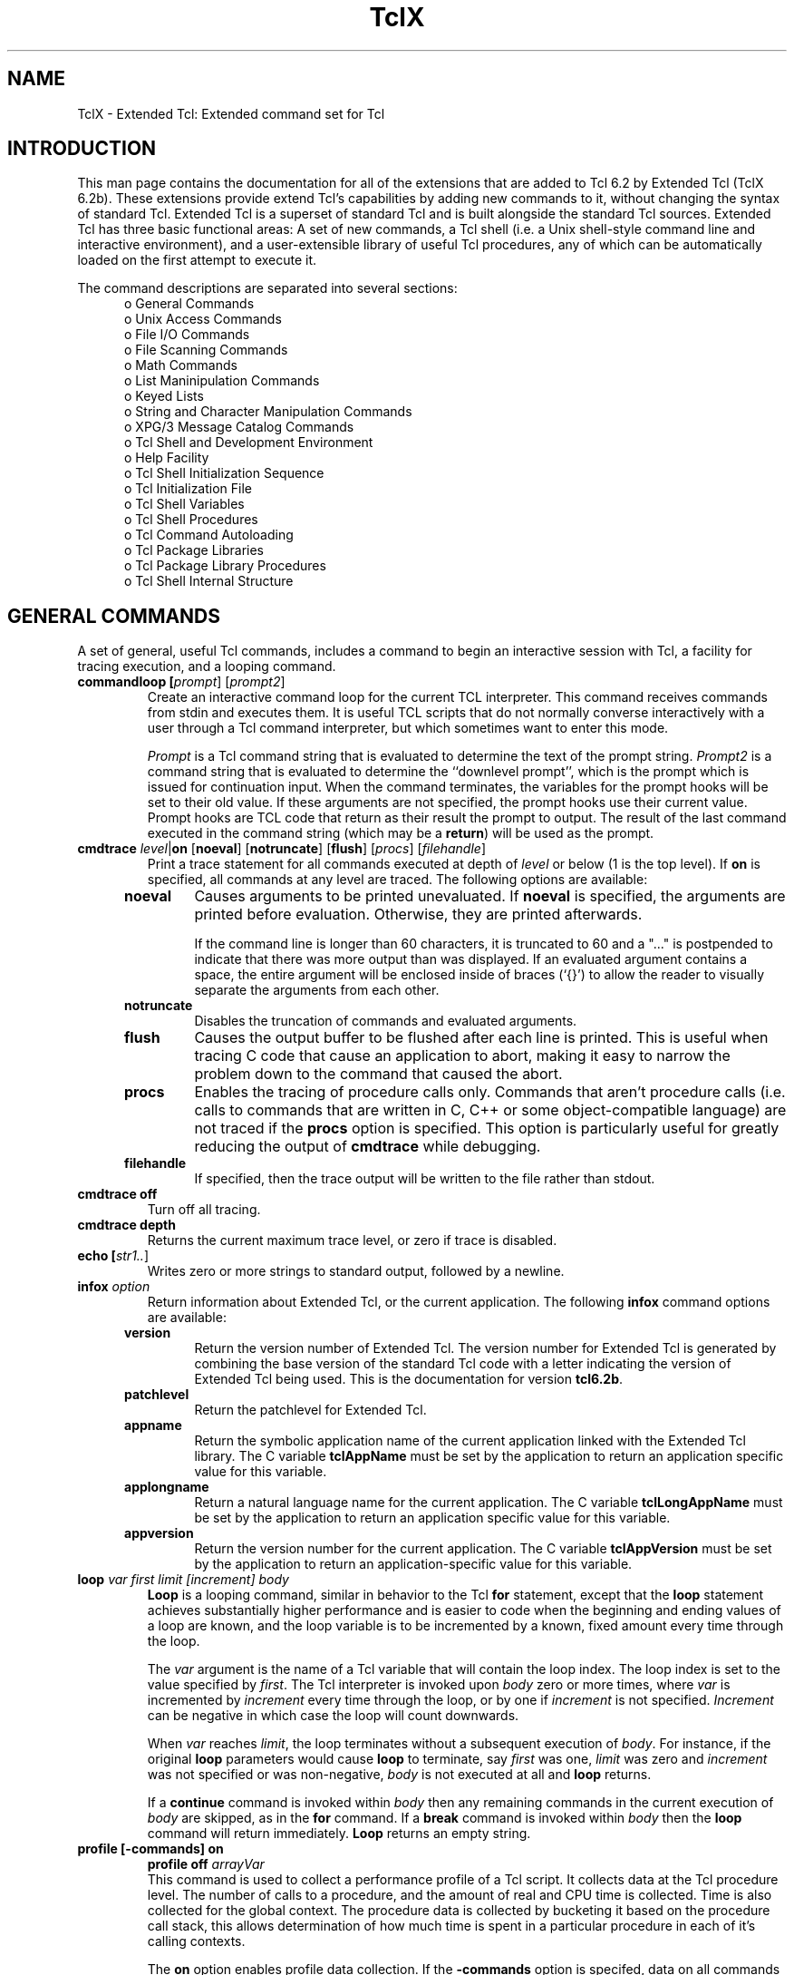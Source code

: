 .\"
.\" TclX.man
.\"
.\" Extended Tcl binary file search command.
.\"----------------------------------------------------------------------------
.\" Copyright 1992 Karl Lehenbauer and Mark Diekhans.
.\"
.\" Permission to use, copy, modify, and distribute this software and its
.\" documentation for any purpose and without fee is hereby granted, provided
.\" that the above copyright notice appear in all copies.  Karl Lehenbauer and
.\" Mark Diekhans make no representations about the suitability of this
.\" software for any purpose.  It is provided "as is" without express or
.\" implied warranty.
.\"----------------------------------------------------------------------------
.\" $Id: TclX.man,v 2.1 1992/10/25 05:22:07 markd Exp $
.\"----------------------------------------------------------------------------
.\"
.TH "TclX" TCL "" "Tcl"
.ad b
.SH NAME
TclX - Extended Tcl: Extended command set for Tcl
'
.SH "INTRODUCTION"
.PP
This man page contains the documentation for all of the extensions that are
added to Tcl 6.2 by Extended Tcl (TclX 6.2b).
These extensions provide extend Tcl's
capabilities by adding new commands to it, without changing the syntax of
standard Tcl.  Extended Tcl is a superset of standard Tcl and is built
alongside
the standard Tcl sources.  Extended Tcl has three basic functional areas:
A set of new commands, a Tcl shell (i.e. a Unix shell-style command line
and interactive environment),  and a user-extensible library of useful
Tcl procedures, any of which can be automatically loaded on the first
attempt to execute it.
.PP
The command descriptions are separated into several sections:
.RS 5
.TP
o General Commands
.TP
o Unix Access Commands
.TP
o File I/O Commands
.TP
o File Scanning Commands
.TP
o Math Commands
.TP
o List Maninipulation Commands
.TP
o Keyed Lists
.TP
o String and Character Manipulation Commands
.TP
o XPG/3 Message Catalog Commands
.TP
o Tcl Shell and Development Environment
.TP
o Help Facility
.TP
o Tcl Shell Initialization Sequence
.TP
o Tcl Initialization File
.TP
o Tcl Shell Variables
.TP
o Tcl Shell Procedures
.TP
o Tcl Command Autoloading
.TP
o Tcl Package Libraries
.TP
o Tcl Package Library Procedures
.TP
o Tcl Shell Internal Structure
.RE
'
.SH "GENERAL COMMANDS"
.PP
A set of general, useful Tcl commands, includes a command to begin
an interactive session with Tcl, a facility for tracing execution,
and a looping command.
'
'@help: control/commandloop
'@brief: Create an interactive command loop.
.TP
.B commandloop [\fIprompt\fR] [\fIprompt2\fR]
.br
Create an interactive command loop for the current TCL interpreter.  This
command receives commands from stdin and executes them.  It is
useful TCL scripts that do not normally converse interactively with
a user through a Tcl command interpreter, but which sometimes want
to enter this mode.
.sp
\fIPrompt\fR is a Tcl command string that is evaluated to determine
the text of the prompt string.
\fIPrompt2\fR is a command string that is evaluated to determine
the ``downlevel prompt'', which is
the prompt which is issued for continuation input.
When the command
terminates, the variables for the prompt hooks will be set to their old value.
If these arguments are not specified, the prompt hooks use their current
value.  Prompt hooks are TCL code that return as their result the prompt to
output.  The result of the last command executed in the command string (which
may be a \fBreturn\fR) will be used as the prompt.
'@endhelp
'@help: debug/cmdtrace
'@brief: Trace Tcl execution.
.TP
.B cmdtrace \fIlevel\fR|\fBon\fR [\fBnoeval\fR] [\fBnotruncate\fR] [\fBflush\fR] [\fIprocs\fR] [\fIfilehandle\fR]
.br
Print a trace statement for all commands executed at depth of \fIlevel\fR or
below (1 is the top level).  If \fBon\fR is specified, all commands at any
level are traced.  The following options are available:
.RS 5
.TP
.B noeval
Causes arguments to be printed unevaluated.  If \fBnoeval\fR
is specified, the arguments are printed before
evaluation.  Otherwise, they are printed afterwards.
.sp
 If the command line is longer than 60 characters, it is truncated
to 60 and a "..." is postpended to indicate that there was more output
than was displayed.
If an evaluated 
argument contains a space, the entire argument will be enclosed inside of
braces (`{}') to allow the reader to visually separate the arguments from
each other.
.TP
.B notruncate
Disables the truncation of commands and evaluated arguments.
.TP
.B flush
Causes the output buffer to be flushed after each line is printed.  This is
useful when tracing C code that cause an application to abort, making it easy
to narrow the problem down to the command that caused the abort.
.TP
.B procs
Enables the tracing of procedure calls only.  Commands that aren't
procedure calls (i.e. calls to commands that are written in C, C++
or some object-compatible language) are not traced if the \fBprocs\fR
option is specified.  This option is particularly useful for greatly
reducing the output of \fBcmdtrace\fR while debugging.
.TP
.B filehandle
If specified, then the trace output will be written to the file rather than
stdout.
.RE
.TP
.B cmdtrace off
Turn off all tracing.
.TP
.B cmdtrace depth
.br
Returns the current maximum trace level, or zero if trace is disabled.
'@endhelp
'@help: files/echo
'@brief: Echo one or more strings to stdout, followed by a newline.
.TP
.B echo [\fIstr1..\fR]
.br
Writes zero or more strings to standard output, followed by a newline.
'@endhelp
'@help: status/infox
'@brief: Return information about Extended Tcl, or the current application.
.TP
.B infox \fIoption\fR
.br
Return information about Extended Tcl, or the current application.  
The following \fBinfox\fR command options are available:
.RS 5
.TP
.B version
Return the version number of Extended Tcl.  The version number for
Extended Tcl is generated by combining the base version of the standard Tcl
code with a letter indicating the version of Extended Tcl being used.  This is
the documentation for version \fBtcl6.2b\fR.
.TP
.B patchlevel
Return the patchlevel for Extended Tcl.
.TP
.B appname
Return the symbolic application name of the current application linked with
the Extended Tcl library.  The C variable \fBtclAppName\fR must be set by the
application to return an application specific value for this variable.
.TP
.B applongname
Return a natural language name for the current application. The C variable
\fBtclLongAppName\fR must be set by the application to return an application
specific value for this variable.
.TP
.B appversion
Return the version number for the current application.  The C variable
\fBtclAppVersion\fR must be set by the application to return an 
application-specific value for this variable.
.RE
'@endhelp
'@help: control/loop
'@brief: Higher-performance for-style loop.
.TP
.B loop \fIvar first limit [increment] body\fR
.br
\fBLoop\fR is a looping command, similar in behavior to the Tcl \fBfor\fR
statement, except that the \fBloop\fR statement achieves substantially higher
performance and is easier to code when the beginning and ending values of a
loop are known, and the loop variable is to be incremented by a known, fixed
amount every time through the loop.
.sp
 The \fIvar\fR argument is the name of a Tcl variable that will contain the
loop index.  The loop index is set to the value specified by
\fIfirst\fR.  The Tcl interpreter is invoked upon \fIbody\fR zero or more
times, where \fIvar\fR is incremented by \fIincrement\fR every time through
the loop, or by one if \fIincrement\fR is not specified.  \fIIncrement\fR can
be negative in which case the loop will count downwards.
.sp
When \fIvar\fR reaches \fIlimit\fR, the loop terminates without a subsequent
execution of \fIbody\fR.  For instance, if the original \fBloop\fR parameters
would cause \fBloop\fR to terminate, say \fIfirst\fR was one, \fIlimit\fR was
zero and \fIincrement\fR was not specified or was non-negative, \fIbody\fR is
not executed at all and \fBloop\fR returns.
.sp
If a \fBcontinue\fR command is invoked within \fIbody\fR then
any remaining commands in the current execution of \fIbody\fR are skipped,
as in the \fBfor\fR command.
If a \fBbreak\fR command is invoked
within \fIbody\fR
then the \fBloop\fR command will
return immediately.
\fBLoop\fR returns an empty string.
'@endhelp
'
'@help: debug/profile
'@brief: Collect Tcl script performance profile data.
.TP
.B profile [-commands] on
.B profile off \fIarrayVar\fR
.br
This command is used to collect a performance profile of a Tcl script.  It
collects data at the Tcl procedure level. The number of calls to a procedure,
and the amount of real and CPU time is collected. Time is also collected for
the global context.  The procedure data is collected by bucketing it based on
the procedure call stack, this allows determination of how much time is spent
in a particular procedure in each of it's calling contexts.
.sp
The \fBon\fR option enables profile data collection. If the \fB-commands\fR
option is specifed, data on all commands within a procedure is collected
as well a procedures.  Multiple occurrences of a command within a procedure
are not distinguished, but this data may still be useful for analysis.
.sp
The \fBoff\fR option turns off profiling and moves the data collected to the
array \fIarrayVar\fR.  The array is address by a list containing the procedure
call stack.  Element zero is the top of the stack, the procedure that the
data is for.  The data in each entry is a list consisting of the procedure
call count and the real time and CPU time in milliseconds spent in the
procedure (and all procedures it called). The list is in the form {\fIcount
real cpu\fR}.
A Tcl procedure \fBprofrep\fR
is supplied for reducing the data and producing a report (see Tcl Package
Library Procedures section).
'@endhelp
'
.SH "UNIX ACCESS COMMANDS
.PP
These commands provide access to many basic Unix facilities, including process
handling, date and time processing, signal handling,
linking and unlinking files,
setting file, process, and user attributes, and the executing
commands via the shell.
'
'@help: time/alarm
'@brief: Set a process alarm clock.
.TP
.B alarm \fIseconds\fR
.br
Instructs the system to send a SIGALRM signal in the specified number of
seconds.  This is a floating point number, so fractions of a section may be
specified.
If \fIseconds\fR is 0.0, any previous alarm request is canceled.
Only one alarm at a time may be active; the command returns the number of
seconds left in the previous alarm.  On systems without the \fBsetitimer\fR
system call, \fIseconds\fR is rounded up to an even number of seconds.
'@endhelp
'
'@help: files/chgrp
'@brief: Change file group.
.TP
.B chgrp \fIgroup\fR \fIfilelist\fR
.br
Set the
group id of each file in the list \fIfilelist\fR to \fIgroup\fR, which can
be either a
group name or a numeric group id.
'@endhelp
'
'@help: files/chmod
'@brief: Set file permissions.
.TP
.B chmod \fImode\fR \fIfilelist\fR
.br
Set permissions of each of the files in the list \fIfilelist\fR to \fImode\fR,
where \fImode\fR is an absolute numeric mode or symbolic permissions as in the
UNIX \fBchmod(1)\fR command.  To specify a mode as octal, it should be
prefixed with a "0" (e.g. 0622).
'@endhelp
'
'@help: files/chown
'@brief: Change file owner and/or group.
.TP
.B chown \fIowner\fR|{\fIowner group\fR} \fIfilelist\fR
.br
Set owner of each file in the list \fIfilelist\fR to \fIowner\fR, which can
be a user
name or numeric user id.  If the first parameter is a list, then the
owner is set to the first element of the list and the group is set to the
second element.  \fIGroup\fR can be a group name or numeric group id.
If \fIgroup\fR is {}, then the file group will be set to the login
group of the specified user.
'@endhelp
'
'@help: time/convertclock
'@brief: Parse and convert a date and time string to integer clock value.
.TP
.B convertclock \fIdateString\fR [\fBGMT\fR|{}] [\fIbaseClock\fR]
.br
Convert \fIdateString\fR to an integer clock value (see \fBgetclock\fR).
This command can parse and convert virtually any standard date and/or time
string, which can include standard time zone mnemonics.  If only a time is
specified, the current date is assumed.  If the string does not contain a
time zone mnemonic, the local time zone is assumed, unless the \fBGMT\fR 
argument is specified, in which case the clock value is calculated assuming
that the specified time is relative to Greenwich Mean Time.
If \fIbaseClock\fR is specified,
it is taken as the current clock value.  This is useful for determining the
time on a specific day.  Some examples are:
.sp
.nf
.ft CW
    convertclock "14 Feb 92"
    convertclock "Feb 14, 1992 12:20 PM PST"
    convertclock "12:20 PM, Feb 14, 1992"
.ft R
.fi
'@endhelp
'
'@help: processes/execl
'@brief: Perform a process exec, executing a file.
.TP
.B execl \fIprog\fR [\fIarglist\fR]
.br
Do an execl, replacing the current program (either Extended Tcl or an
application with Extended Tcl embedded into it) with \fIprog\fR and
passing the arguments in the list \fIarglist\fR.
'@endhelp
'
'@help: time/fmtclock
'@brief: Convert an integer time value to human-readable format.
.TP
.B fmtclock \fIclockval\fR [\fIformat\fR] [\fBGMT|{}\fR]
.br
Converts a Unix integer time value, typically returned by
\fBgetclock\fR, \fBconvertclock\fR, or the \fBatime\fR, \fBmtime\fR,
or \fBctime\fR options of the \fBfile\fR command, to human-readable
form.  The \fIformat\fR argument is a string that describes how the
date and time are to be formatted.
Field descriptors consist of a ``%'' followed by a field
descriptor character.  All other characters are copied into the result.
Valid field descriptors are:
.sp
.nf
.ft CW
    %% - Insert a %.
    %a - Abbreviated weekday name.
    %A - Full weekday name
    %b - Abbreviated month name.
    %B - Full month name.
    %d - Day of month (01 - 31).
    %D - Date as %m/%d/%y.
    %e - Day of month (1-31), no leading zeros.
    %h - Abbreviated month name.
    %H - Hour (00 - 23).
    %I - Hour (00 - 12).
    %j - Day number of year (001 - 366).
    %m - Month number (01 - 12).
    %M - Minute (00 - 59).
    %n - Insert a new line.
    %p - AM or PM.
    %r - Time as %I:%M:%S %p.
    %R - Time as %H:%M.
    %S - Seconds (00 - 59).
    %t - Insert a tab.
    %T - Time as %H:%M:%S.
    %U - Week number of year (01 - 52), Sunday is the first 
         day of the week.
    %w - Weekday number (Sunday = 0).
    %W - Week number of year (01 - 52), Monday is the first 
         day of the week.
    %x - Local specific date format.
    %X - Local specific time format.
    %y - Year within century (00 - 99).
    %Y - Year as ccyy (e.g. 1990)
    %Z - Time zone name.
.fi
.ft R
.sp
If format is not specified, "%a %b %d %H:%M:%S %Z %Y" is used.  If \fBGMT\fR
is specified, the time will be formated as Greenwich Mean Time. If the
argument is not specified or is empty, then the local timezone will be used as
defined by the TIMEZONE environment variable.
'@endhelp
'@help: processes/fork
'@brief: Fork the current Tcl process.
.TP
.B fork
.br
Fork the current Tcl process.  Fork returns zero to the child process and the
process number of the child to the parent process. 
If the fork fails, a Tcl error is generated.
.sp
If an \fBexecl\fR is not
going to be performed before the child process does output, or if a
\fBclose\fR and \fBdup\fR sequence is going to be performed on \fBstdout\fR or
\fBstderr\fR, then a
\fBflush\fR should be issued against \fBstdout\fR, \fBstderr\fR and any other
open output file before doing the \fBfork\fR. Otherwise characters from the
parent process pending in the buffers will be output by both the parent
and child processes.
'@endhelp
'@help: time/getclock
'@brief: Return current date and time as an integer value.
.TP
.B getclock
.br
Return the current date and time as a system-dependent integer value.  The
unit of the value is seconds, allowing it to be used for relative time
calculations.
'@endhelp
'@help: status/id
'@brief: Access, set or convert process, user and group information.
.TP
.B id options
.br
This command provides a means of getting, setting and converting user, group
and process ids.  The \fBid\fR command has the following options:
'
.RS 5
.TP
.B id user \fR[\fIname\fR]
.TP
.B id userid \fR[\fIuid\fR]
Set the real and effective user ID to \fIname\fR or \fIuid\fR, if the
name (or uid) is valid and permissions allow it.  If the name (or uid)
is not specified, the current name (or uid) is returned.
.TP
.B id convert userid \fIuid\fR
.TP
.B id convert user \fIname\fR
Convert a user ID number to a user name, or vice versa.
.TP
.B id group \fR[\fIname\fR]
.TP
.B id groupid \fR[\fIgid\fR]
Set the real and effective group ID to \fIname\fR or \fIgid\fR, if the
name (or gid) is valid and permissions allow it.  If the group name
(or gid) is not specified, the current group name (or gid) is returned.
.TP
.B id convert groupid \fIgid\fR
.TP
.B id convert group \fIname\fR
Convert a group ID number to a group name, or vice versa.
.TP
.B id effective user
.TP
.B id effective userid
Return the effective user name, or effective user ID number, respectively.
.TP
.B id effective group
.TP
.B id effective groupid
Return the effective group name, or effective group ID number, respectively.
.TP
.B id process
.br
Return the process ID of the current process.
.TP
.B id process parent
.br
Return the process ID of the parent of the current process.
.TP
.B id process group
.br
Return the process group ID of the current process.
.TP
.B id process group set
.br
Set the process group ID of the current process to its process ID.
.RE
'@endhelp
'
'@help: processes/kill
'@brief: Send a signal to the specified process.
.TP
.B kill [\fIsignal\fR] \fIprocesslist\fR
.br
Send a signal to the each process in the list \fIprocesslist\fR, if permitted.
\fISignal\fR, if present, is the signal number or the symbolic name of the
signal, see the signal system call manual page.  The leading ``SIG''
is optional
when the signal is specified by its symbolic name.
The default for \fIsigno\fR is 15, SIGTERM.
'@endhelp
'@help: files/link
'@brief: Create a link to a file.
.TP
.B link [\fB-sym\fR] \fIsrcpath destpath\fR
.br
Create a directory entry, \fIdestpath\fR, linking it to the existing file,
\fIsrcpath\fR.  If \fB-sym\fR is specified, a symbolic link, rather than
a hard link, is created.  (The \fB-sym\fR option is only available
on systems that support symbolic links.)
'@endhelp
'@help: files/mkdir
'@brief: Create a new directory
.TP
.B mkdir [-path] \fIdirList\fR
.br
Create each of the directories in the list \fIdirList\fR.  The mode on the
new directories is 777, modified by the umask.  If \fB-path\fR is specified,
then any non-existent parent directories in the specified path(s) are also
created.
'@endhelp
'@help: files/rmdir
'@brief: Remove directories
.TP
.B rmdir [\fB-nocomplain\fR] \fIdirList\fR
.br
Remove each of the directories in the list \fIdirList\fR.
If \fB-nocomplain\fR is specified, then errors will be ignored.
'@endhelp
'@help: signals/signal
'@brief: Specify action to take when a signal is received.
.TP
.B signal \fIaction\fR \fIsiglist\fR [\fIcommand\fR]
.br
Specify the action to take when a Unix signal is received by Extended
Tcl, or a program that embeds it.  \fISiglist\fR is a list
of either the symbolic or numeric Unix signal (the SIG prefix is optional).
\fIAction\fR is one of the following actions to be performed on receipt of the
signal.
.IP
\fBdefault\fR - Perform system default action when signal is received
(see \fBsignal\fR system call documentation).
.IP
\fBignore\fR - Ignore the signal.
.IP
\fBerror\fR - Generate a catchable Tcl error.  It will be as if the command
that was running returned an error.  The error code will be in the form:
.br
    \fBUNIX SIG\fR \fIsigname\fR
.br
For the death of child signal, \fIsigname\fR will always be SIGCHLD, rather
than SIGCLD, to allow writing portable code.
.IP
\fBtrap\fR - When the signal occures, execute \fIcommand\fR and continue
execution if an error is not returned by \fIcommand\fR.  If will be executed
in the global context and the symbolic signal name (e.g. SIGINT) will be
supplied in a global variable \fBsignalReceived\fR.  If an error is returned,
then follow the standard Tcl error mechanism.  Often \fIcommand\fR will just
do an \fBexit\fR.
.IP
\fBget\fR - Retrieve the current settings of the specified signals.  A keyed
list will be returned were the keys are one of the specified signals and the
values are a list cosisting of the action associated with the signal, a
\fB0\fR if the signal may be delivered (not block) and a \fB1\fR if it is
blocked. The actions maybe one of `\fBdefault\fR',`\fBignore\fR',
`\fBerror\fR' or `\fBtrap\fR.  If the action is trap, the third element is the
command associated with the action.
.IP
\fBblock\fR - Block the specified signals from being received. (Posix systems only).
.IP
\fBunblock\fR - Allow the specified signal to be received. Pending signals
will not occur. (Posix systems only).
.sp
The signal action will remain enabled after the specified signal has occurred.
The exception to this is \fBSIGCHLD\fR on systems without Posix signals.
For these systems, \fBSIGCHLD\fR is not be automatically reenabled.  After a
\fBSIGCHLD\fR signal is received, a call to \fBwait\fR must be
performed to retrieve the exit status of the child process before issuing
another \fBsignal SIGCHLD \fI...\fR command.  For code that is to be portable
between both types of systems, use this approach.
.sp
Signals are not
processed until after the completion of the Tcl command that is executing when
the signal is received.
'@endhelp
'@help: time/sleep
'@brief: Sleep for the specified number of seconds.
.TP
.B sleep \fIseconds\fR
.br
Sleep the Extended Tcl process for \fIseconds\fR seconds.
'@endhelp
'@help: processes/system
'@brief: Execute command via `system' call.
.TP
.B system \fIcommand\fR
.br
Executes \fIcommand\fR via the \fIsystem\fR(3) call.  Differs from \fBexec\fR
in that \fBsystem\fR doesn't return the executed command's standard output
as the
result string, and
\fBsystem\fR goes through the default shell to provide wildcard
expansion, redirection, etc,
as is normal from an \fBsh\fR command line.  The exit code of
the command is returned.
'@endhelp
'@help: time/times
'@brief: Get process and child execution times.
.TP
.B times
.br
Return a list containing the process and child execution times in the form:
.br
    \fIutime stime cutime cstime\fR
.br
Also see the \fItimes\fR(2) system call manual page.
The values are in milliseconds.
'@endhelp
'@help: status/umask
'@brief: Get or set the file-creation mode mask.
.TP
.B umask [\fIoctalmask\fR]
.br
Sets file-creation mode mask to the octal value of \fIoctalmask\fR.
If \fIoctalmask\fR is omitted, the current mask is returned.
'@endhelp
'@help: files/unlink
'@brief: Delete (unlink) files.
.TP
.B unlink [\fB-nocomplain\fR] \fIfilelist\fR
.br
Delete (unlink) the files whose names are in the list \fIfilelist\fR.
If \fB-nocomplain\fR is specified, then errors will be ignored.
'@endhelp
'@help: processes/wait
'@brief: Wait for a child process to terminate.
.TP
.B wait \fIpid\fR
.br
Waits for the process identified by process id \fIpid\fR to terminate,
either due to an untrapped signal or
call to \fIexit\fR system call.  \fBWait\fR returns a list containing
three elements:  The first element is the process id of the process
that terminated.
If the process exited normally, the second element is `EXIT',
and the third contains the numeric exit code.
If the process terminated due to a signal,
the second element is `SIG', and the third contains
the signal name.  If the process is
currently stopped (on systems that support SIGSTP), the second element
is `STOP', followed by the signal name.
'@endhelp
'
.SH "FILE I/O COMMANDS"
.PP      
These commands extend the stdio-style file I/O capabilities present in Tcl 6.2
and above.
These extensions include searching ASCII-sorted data files, copying files,
duplicating file descriptors, control of file access options, retrieving open
file status, and creating pipes with the \fBpipe\fR system call.  An interface
to the \fBselect\fR system call is available on Unix systems that support
it.
.PP
It should be noted that Tcl file I/O is implemented on top of the stdio 
library.  By default, the file is buffered.  When communicating to a process
through a pipe, a \fBflush\fR command should be issued to force the data
out.  Alternatively, the \fBfcntl\fR command may be used to set the buffering
mode of a file to line-buffered or unbuffered.
'@help: files/bsearch
.TP
.B bsearch \fIfilehandle key\fR [\fIretvar\fR] [\fIcompare_proc\fR]
.br
Search an opened file containing lines of text sorted into ascending
order for a match.  \fIFilehandle\fR is a Tcl filehandle as returned
by the \fBopen\fR command.  \fIKey\fR contains the string to match.
If \fIretvar\fR is specified, then the line from the
file is returned in \fIretvar\fR, and the command returns \fB1\fR if \fIkey\fR
was found, and \fB0\fR if it wasn't.  If \fIretvar\fR is not specified
or is a null name, then the command returns the line that was found, or an
empty string if \fIkey\fR wasn't found.
.sp
By default, the key is matched against the first white-space separated field
in each line.  The field is treated as an ASCII string.  If \fIcompare_proc\fR
is specified, then it
defines the name of a Tcl procedure to evaluate against each
line read from the sorted file during the execution of the
\fBbsearch\fR command.  \fICompare_proc\fR takes two arguments, the key
and a line extracted from the file.  The compare routine should return a
number less than zero if the key is less than the line, zero if the key
matches the line, or greater than zero if the key is greater than the line.
The file must be sorted in ascending order according to the same criteria
\fIcompare_proc\fR uses to compare the key with the line, or errouenous
results will occur.
'@endhelp
'@help: files/copyfile
'@brief: Copy the remainder of one open file into another.
.TP
.B copyfile \fIhandle1 handle2\fR
.br
Copies the rest of the file specified by \fIhandle1\fR, starting
from its current position,
to the file specified by \fIhandle2\fR, starting from its current
position.
'@endhelp
'@help: files/dup
'@brief: Duplicate an open filehandle.
.TP
.B dup \fIfilehandle\fR [\fIstdhandle\fR]
.br
Duplicate an open file.  A file handle is created that addresses the
same file as \fIfilehandle\fR.
.sp
A special case is allowed for duping files to stdin, stdout or stderr.
If \fIstdhandle\fR is specified, then it must contain either
\fBstdin\fR, \fBstdout\fR, or \fBstderr\fR.  In this form, the
file corresponding to \fIstdhandle\fR is
closed, and the dup is performed from \fIfilehandle\fR with the
result going to \fIstdhandle\fR.
.sp
The procedure shown below will create a child process and
set its standard input and output filehandles to a pair
of pipe filehandles we pass as arguments.
Finally the program does an \fBexecl\fR of a specified command,
with the program's stdin and stdout coming from and going to
our pair of pipes.
.sp
.nf
.ft CW
    proc ChildProcess {cmd inPipe outPipe} {
        if {[set childPid [fork]] == 0} {
            close stdin
            dup $inPipe stdin
            close $inPipe

            close stdout
            dup $outPipe stdout
            close $outPipe

            execl $cmd
            # will never make it here...
        }
        return $childPid
    }
.ft R
.fi
'@endhelp
'@help: files/fcntl
'@brief: Get or set file access options for an open file.
.TP
.B fcntl \fIhandle\fR \fIattribute [value\fR] 
.br
This command either sets or clears a file option or returns its current
value.  If \fIvalue\fR are not specified, then the current value of
\fBattribute\fR is returned. The following attributes may be specified:
.IP
\fBRDONLY\fR - The file is opened for reading only. (Get only)
.sp
\fBWRONLY\fR - The file is opened for writing only.  (Get only)
.sp
\fBRDWR\fR - The file is opened for reading and writing.  (Get only)
.sp
\fBREAD\fR - If the file is readable. (Get only).
.sp
\fBWRITE\fR - If the file is writable. (Get only).
.sp
\fBAPPEND\fR - The file is opened for append-only writes.  All writes will
be forced to the end of the file.
.sp
\fBNONBLOCK\fR - The file is to be accessed with non-blocking I/O.  See the
\fBread\fR system call for a description of how it affects the behavior of
file reads.
.sp
\fBCLOEXEC\fR - Close the file on an process exec.  If the \fBexecl\fR
command or some other mechanism causes the process to do an
exec, the file will
be closed if this option is set.
.sp
\fBNOBUF\fR - The file is not buffered. If set, then there no stdio buffering
for the file.
.sp
\fBLINEBUF\fR - Output the file will be line buffered. The buffer will
be flushed when a newline is written, when the buffer is full,
or when input is requested.
.sp
The \fBAPPEND\fR, \fBNONBLOCK\fR, and \fBCLOEXEC\fR attributes may be set or
cleared by specifying the attribute name and a value \fB1\fR to set the
attribute and \fB0\fR to clear it.
.sp
The \fBNOBUF\fR and \fBLINEBUF\fR attributes may only be set (a value of
\fB1\fR) and only one of the options may be selected.
Once set, it may not be
changed.  These options should be set before any I/O operations have been done
on the file or data may be lost.
'@endhelp
'
'@help: files/flock
'@brief: Lock all or part of a file.
.TP
.B flock \fIoptions handle\fR [\fIstart\fR] [\fIlength\fR] [\fIorigin\fR]
.br
This command places a lock on all or part of the file specified by
\fIhandle\fR.  The lock is either advisory or mandatory, depending on the mode
bits of the file.  The lock is placed beginning at relative byte offset
\fIstart\fR for \fIlength\fR bytes.  If \fIstart\fR or \fIlength\fR is omitted
or empty, zero is assumed.  If \fIlength\fR is zero, then the lock always
extents to end of file, even if the file grows.  If \fIorigin\fR is
"\fBstart\fR", then the offset is relative to the beginning of the file. If it
is "\fBcurrent\fR", it is relative to the current access position in the file.
If it is "\fBend\fR", then it is relative to the end-of-file (a negative is
before the EOF, positive is after).  If \fIorigin\fR is omitted, \fBstart\fR
is assumed.
.sp
The following \fIoptions\fR are recognized:
.IP
\fB-read\fR - Place a read lock on the file.  Multiple processes may be
accessing the file with read-locks.
.IP
\fB-write\fR - Place a write lock on the file.  Only one process may be
accessing a file if there is a write lock.
.IP
\fB-nowait\fR - If specified, then the process will not block if the lock
can not be obtained.  With this option, the command returns 1 if the lock
is obtained and 0 if it is not.
.sp
See your system's \fBfcntl\fR system call documentation for full details of
the behavior of file locking.  If locking is being done on ranges of a
file, it is best to use unbuffered file access (see the \fBfcntl\fR command).
'@endhelp
'@help: files/funlock
'@brief: Remove a lock from part or all of a file.
.TP
.B funlock \fIhandle\fR [\fIstart\fR] [\fIlength\fR] [\fIorigin\fR]
.br
Remove a locked from a file that was previously placed with the \fIflock\fR
command.  The arguments are the same as for the \fIflock\fR command, see
that command for more details.
'@endhelp
'
'@help: files/fstat
'@brief: Obtain status information about an open file.
.TP
.B fstat \fIhandle\fR [\fIitem\fR]|[\fBstat \fIarrayvar\fR]
.br
Obtain status information about an open file.
.sp
The following keys are used to identify data items:
.br
.IP
o\ \fBatime\fR - The time of last access.
.IP
o\ \fBctime\fR - The time of last file status change
.IP
o\ \fBdev\fR - The device containing a directory for the file.  This value
uniquely identifies the file system that contains the file.
.IP
o\ \fBgid\fR - The group ID of the file's group.
.IP
o\ \fBino\fR - The inode number.  This field uniquely identifies the file in a
given file system.
.IP
o\ \fBmode\fR - The mode of the file (see the \fBmknod\fR system call).
.IP
o\ \fBmtime\fR - Time when the data in the file was last modified.
.IP
o\ \fBnlink\fR - The number of links to the file.
.IP
o\ \fBsize\fR - The file size in bytes.
.IP
o\ \fBtty\fR - If the file is associated with a terminal, then 1 otherwise 0.
.IP
o\ \fBtype\fR - The type of the file in symbolic form, which is one of the
following values: \fBfile\fR, \fBdirectory\fR, \fBcharacterSpecial\fR,
\fBblockSpecial\fR, \fBfifo\fR, \fBlink\fR, or \fBsocket\fR.
.IP
o\ \fBuid\fR - The user ID of the file's owner.
.sp
If one of these keys is specified as \fIitem\fR, then that data item is
returned
.sp
If \fBstat \fIarrayvar\fR is specified, then the information is returned in
the array \fIarrrayvar\fR.  Each of the above keys indexes an element of the
array containing the data.
.sp
If only \fIhandle\fR is specified, the command returns the data as a keyed
list.
'@endhelp
'
'@help: files/lgets
'@brief: Read a list for a file, handles embedded newlines.
.TP
.B lgets \fIfileId\fR [\fIvarName\fR]
.br
Reads the next Tcl list from the file given by \fIfileId\fR and discards
the terminating newline character.  This command differs from the \fBgets\fR
command, in that it reads Tcl lists rather than lines.  If the list
contains a newline, then that newline will be returned as part of the result.
Only a newline not quoted as part of the list indicates the end of the list.
There is no corresponding command for outputing lists, as \fBputs\fR will
do this correctly.
If \fIvarName\fR is specified, then the line is placed in the variable
by that name and the return value is a count of the number of characters
read (not including the newline).
If the end of the file is reached before reading
any characters then \-1 is returned and \fIvarName\fR is set to an
empty string.
If \fIvarName\fR is not specified then the return value will be
the line (minus the newline character) or an empty string if
the end of the file is reached before reading any characters.
An empty string will also be returned if a line contains no characters
except the newline, so \fBeof\fR may have to be used to determine
what really happened.
'@endhelp
'
'@help: files/pipe
'@brief: Create a pipe.
.TP
.B pipe [\fIhandle_var_r handle_var_w\fR]
.br
Create a pipe.  If \fIhandle_var_r\fR
and \fIhandle_var_r\fR are specified, then \fBpipe\fR will set the a
variable named \fIhandle_var_r\fR to
contain the handle of the side of the pipe that was opened for reading,
and \fIhandle_var_w\fR will contain the handle of the side of the
pipe that was opened for writing.
.sp
If the handle variables are not specified, then a
list containing the read and write handlew is returned as the
result of the command.
'@endhelp
'@help: files/select
'@brief: Synchronous I/O multiplexing.
.TP
.B select \fIreadhandles\fR [\fIwritehandles\fR] [\fIexcepthandles\fR] [\fItimeout\fR]
.br
This command allows an Extended Tcl program to wait
on zero or more files being ready for
for reading, writing, have an exceptional condition pending, or for
a timeout period to expire.
\fIreadhandles\fR, \fIwritehandles\fR, \fIexcepthandles\fR are each lists
of file handles, as returned from \fBopen\fR, to query.  An empty list ({}) may
be specified if a category is not used. 
.sp
The files 
specified by
the \fIreadhandles\fR list are checked to see if data is available for
reading. The \fIwritehandles\fR are checked if the specified
files are clear for writing.
The
\fIexcepthandles\fR are checked to see if an exceptional condition has
occured (typically, an error).
The write and exception checking is most useful on devices, however,
the read checking is very useful when communicating with multiple
processes through pipes.  Select considers data pending in the stdio
input buffer for read files as being ready for reading, the files do.
not have to be unbuffered.
.sp
\fITimeout\fR is a floating point timeout value, in seconds.  If an empty
list is supplied (or the parameter is omitted), then no timeout is set.  If
the value is zero, then the \fBselect\fR command functions as a poll of the
files, returning immediately even if none are ready.
.sp
If the \fItimeout\fR period expires with none of the files becomming ready,
then the command returns an empty list.  Otherwise the command returns a 
list of three elements, each of those elements is a list of the file handles
that are ready in the read, write and exception classes.  If none are ready in
a class, then that element will be the null list.  For example:
.sp
.nf
        select {file3 file4 file5} {file6 file7} {} 10.5

could return

        {file3 file4} {file6} {}

or perhaps

        file3 {} {}
.fi
.sp
'@endhelp
'
.SH "FILE SCANNING COMMANDS"
.PP
These commands provide a facility to scan files, matching lines of the file
against regular expressions and executing Tcl code on a match.  With this
facility you can use Tcl to do the sort of file processing
that is traditionally done with \fIawk\fR.  And since Tcl's approach is more
declarative, some of the scripts that can be rather
difficult to write in awk are simple to code in Tcl.
.PP
File scanning in Tcl centers around the concept of a \fIscan context\fR.
A scan context contains one or more match statements, which associate
regular expressions to scan for with Tcl code to be executed when the
expressions are matched.
'
'@help: filescan/scancontext
'@brief: Manage file scan contexts.
.TP
.B scancontext [\fIoption\fR]
.br
This command manages file scan contexts.  A scan context is a collection of
regular expressions and commands to execute when that regular expression
matches a line of the file.  A context may also have a single default match,
to be applied against lines that do not match any of the regular expressions.
Multiple scan contexts may be defined and they may be reused on multiple files.
A scan context is identified by a context handle.  The \fBscancontext\fR
command takes
the following forms:
.TP
.B scancontext create
Create a new scan context.  The \fBscanmatch\fR command is used to define
patterns in the context.  A contexthandle is returned, which the Tcl
programmer uses to refer to the newly created scan context in calls
to the Tcl file scanning commands.
'
.TP
.B scancontext delete \fIcontexthandle\fR
.br
Delete the scan context identified by \fIcontexthandle\fR, and free all
of the
match statements and compiled regular expressions associated with the
specified context.
'@endhelp
'@help: filescan/scanfile
'@brief: Scan a file, executing match code when their patterns are matched.
.TP
.B scanfile \fIcontexthandle\fR \fIfilehandle\fR
.br
Scan the file specified by \fIfilehandle\fR, starting at the
current file position.  Check all patterns in the scan context specified by
\fIcontexthandle\fR against
it, executing the match commands corresponding to patterns matched.
'@endhelp
'@help: filescan/scanmatch
'@brief: Specify tcl code to execute when scanfile pattern is matched.
.TP
.B scanmatch [\fB-nocase\fR] \fIcontexthandle\fR [\fIregexp\fR] \fIcommands\fR
.br
Specify Tcl \fIcommands\fR, to be evaluated when \fIregexp\fR is matched by a
\fBscanfile\fR command.  The match is added to the scan context specified by
\fIcontexthandle\fR.  Any number of match statements may be
specified for a give context.  \fIRegexp\fR is a regular expression (see the
\fBregexp\fR command).  If \fB-nocase\fR is specified as the first argument,
the pattern is matched regardless of
alphabetic case.
.sp
If \fIregexp\fR is not specified, then a default match is
specified for the scan context.  The default match will be executed when a
line of the file does not match any of the regular expressions
in the current scancontext.
.sp
The array \fBmatchInfo\fR is available to the Tcl code that is executed
when an expression matches (or defaults).  It contans information about
the file being scanned and where within it the expression was matched.
.sp
\fBmatchInfo\fR is local to the top
level of the match command unless declared global at that level
by the Tcl \fBglobal\fR command.  If it is to
be used as a global, it \fImust\fR be declared global before \fBscanfile\fR is
called (since \fBscanfile\fR sets the \fBmatchInfo\fR before the match code is
executed, a subsequent \fBglobal\fR will override the local variable).
The following array entries are available:
.RS 5
.TP
.B matchInfo(line)
Contains the text of the line of the file that was matched.
.TP
.B matchInfo(offset)
The byte offset into the file of the first character of
the line that was matched.
.TP
.B matchInfo(linenum)
The line number of the line that was matched. This is relative to the first
line scanned, which is usually, but not necessarily, the first line of the
file.  The first line is line number one.
.TP
.B matchInfo(handle)
The file handle of the file currently being scanned.
.RE
.PP
All \fBscanmatch\fR patterns that match a line will be processed in the order
in which their
specifications were added to the scan context.  The remainder of the
\fBscanmatch\fR pattern-command pairs may be skipped for a file line if a
\fBcontinue\fR is executed by the Tcl code of a preceding, matched
pattern.
.sp
If a \fBreturn\fR is
executed in the body of the match command, the \fBscanfile\fR command
currently in
progress returns, with the value passed to \fBreturn\fR as its
return value.
'@endhelp
'
.SH "MATH COMMANDS"
.PP
These commands make many additional math functions available in Tcl, including
minimum, maximum, trig functions, exponent, logarithm, square root,
and more. An integer random number generator is provided as well.
.PP
The results of floating point calculations will remain floating point numbers
(containing a decimal point) and will be accurate to the precision of a
\fIdouble\fR.
.PP
All of these commands (except random), take floating point expressions, thus
the command can be used without the \fBexpr\fR command.  This greatly eases
the construction of expressions.  For example:
.sp
.RS 5
set x [sin {1.0 - [cos 3.4]}]
.RE
'
'@help: math/acos
'@brief: Return the arccosine of a number.
.TP
.B acos \fIexpr\fR
.br
Returns the arccosine of \fIexpr\fR.  \fIexpr\fR is in radians.
'@endhelp
'@help: math/asin
'@brief: Return the arcsin of a number.
.TP
.B asin \fIexpr\fR
.br
Returns the arcsin of \fIexpr\fR.  \fIexpr\fR is in radians.
'@endhelp
'@help: math/atan
'@brief: Return the arctangent of a number..
.TP
.B atan \fIexpr\fR
.br
Returns the arctangent of \fIexpr\fR.  \fIexpr\fR is in radians.
'@endhelp
'@help: math/ceil
'@brief: Return the smallest integer not less than a floating point number.
.TP
.B ceil \fIexpr\fR
.br
Returns the smallest integer not less than \fIexpr\fR (floating point).
'@endhelp
'@help: math/cos
'@brief: Return the cosine of a number.
.TP
.B cos \fIexpr\fR
.br
Returns the cosine of \fIexpr\fR.  \fIexpr\fR is in radians.
'@endhelp
'@help: math/cosh
'@brief: Return the hyperbolic cosine of a number.
.TP
.B cosh \fIexpr\fR
.br
Returns the hyperbolic cosine of \fIexpr\fR.
'@endhelp
'@help: math/exp
'@brief: Return e to the power of a number.
.TP
.B exp \fIexpr\fR
.br
Returns \fIe\fR to the power of \fIexpr\fR.
'@endhelp
'@help: math/fabs
'@brief: Return the absolute value of the floating point number.
.TP
.B fabs \fIexpr\fR
.br
Returns the absolute value of \fIexpr\fR (floating point).
'@endhelp
'@help: math/floor
'@brief: Return the largest integer not greater than a floating point number.
.TP
.B floor \fIexpr\fR
.br
Returns the largest integer not greater than \fIexpr\fR (floating point).
'@endhelp
'@help: math/fmod
'@brief: Perform a floating point modulus operation.
.TP
.B fmod \fInum1\fR \fInum2\fR
.br
Returns \fInum1\fR modulo \fInum2\fR.
'@endhelp
'@help: math/max
'@brief: Return the argument that has the highest numeric value.
.TP
.B max \fInum1 num2\fR [..\fInumN\fR]
.br
Returns the argument that has the highest numeric value. The arguments,
\fInumN\fR may be any interger or floating point values.
'@endhelp
'@help: math/min
'@brief: Return the argument that has the lowest numeric value.
.TP
.B min \fInum1 num2\fR [..\fInumN\fR]
.br
Returns the argument that has the lowest numeric value. The arguments,
\fInumN\fR may be any interger or floating point values.
'@endhelp
'@help: math/log
'@brief: Return the natural logarithm of a number.
.TP
.B log \fIexpr\fR
.br
Returns the natural logarithm of \fIexpr\fR.
'@endhelp
'@help: math/log10
'@brief: Return the logarithm base 10 of a number.
.TP
.B log10 \fIexpr\fR
.br
Returns the logarithm base 10 of \fIexpr\fR.
'@endhelp
'@help: math/pow
'@brief: Return a number to the power of another number.
.TP
.B pow \fInum1\fR \fInum2\fR
.br
Returns \fInum1\fR to the power of \fInum2\fR.
'@endhelp
'@help: math/random
'@brief: Return a pseudorandom integer or set the seed.
.TP
.B random \fBlimit\fR | \fBseed\fR [\fIseedval\fR]
.br
Generate a pseudorandom integer number greater than or equal to zero and
less than \fIlimit\fR.  If \fBseed\fR is specified, then the command
resets the random number generator to a starting point derived from 
the \fBseedval\fR. This allows one to reproduce 
pseudorandom number sequences
for testing purposes.
If \fIseedval\fR is omitted, then the seed is set to a value based on current
system state and the current time, providing a reasonably interesting and
ever-changing seed.
'@endhelp
'@help: math/sin
'@brief: Return the sin of a number.
.TP
.B sin \fIexpr\fR
.br
Returns the sin of \fIexpr\fR.  \fIexpr\fR is in radians.
'@endhelp
'@help: math/tan
'@brief: Return the tangent of a number.
.TP
.B tan \fIexpr\fR
.br
Returns the tangent of \fIexpr\fR.  \fIexpr\fR is in radians.
'@endhelp
'@help: math/sinh
'@brief: Return the hyperbolic sin of a number.
.TP
.B sinh \fIexpr\fR
.br
Returns the hyperbolic sin of \fIexpr\fR.
'@endhelp
'@help: math/sqrt
'@brief: Return the square root of a number.
.TP
.B sqrt \fIexpr\fR
.br
Returns the square root of \fIexpr\fR.
'@endhelp
'@help: math/tanh
'@brief: Return the hyperbolic tangent of a number.
.TP
.B tanh \fIexpr\fR
.br
Returns the hyperbolic tangent of \fIexpr\fR.
'@endhelp
'
.SH "LIST MANINIPULATION COMMANDS"
.PP
Extended Tcl provides two additional list manipulation commands.
'@help: lists/lempty
'@brief: Determine if a list is empty. 
.TP
.B lempty \fIlist\fR
.br
Determine if the specified list is empty.
If empty, 1 is returned, otherwise, 0 is returned.  This command is an
alternative to comparing a list to an empty string.
'@endhelp
'
'@help: lists/lvarcat
'@brief: Concatenate the contents lists or strings into a variable
.TP
\fBlvarcat\fI var string [\fR\fIstring...\fR]
.br
This command treats each \fIstring\fR argument as a list and concatenates them
to the end of the contents of \fIvar\fR, forming a a single list.  The list is
stored back into \fIvar\fR and also returned as the result.  if \fIvar\fR does
not exist, it is created.
'@endhelp
'
'@help: lists/lvarpop
'@brief: Pop or replace the specified element from a list.
.TP
.B lvarpop \fIvar\fR [\fIindex\fR \fR[\fIstring\fR]]
.br
The \fBlvarpop\fR command pops (deletes) the element indexed by
\fIindex\fR from the list contained in the variable \fIvar\fR.
If \fIindex\fR is omitted, then 0 is assumed.
If \fIstring\fR, is specified, then the deleted element is replaced by 
\fIstring\fR. The replaced or deleted element is returned.
Thus ``lvarpop argv 0'' returns the first element of argv, setting
argv to contain the remainder of the string.
'@endhelp
'
'@help: lists/lvarpush
'@brief: Push or insert the an element into a list.
.TP
.B lvarpush \fIvar string\fR [\fIindex\fR]
.br
The \fBlvarpush\fR command pushes (inserts) \fIstring\fR as an element in the
list contained in the variable \fIvar\fR.  The element is inserted before
position \fIindex\fR in the list. If \fIindex\fR is omitted, then 0 is
assumed.  If \fIvar\fR does not exists, it is created.
'@endhelp
'
'@help: intro/keyedlists
'@brief: Introduction to keyed lists
.SH "KEYED LISTS"
.PP
Extended Tcl defines a special type of list referred to as \fIkeyed lists\fR.
These lists provided a structured data type built upon standard Tcl lists.
This provides a functionality similar to \fIstruct\fRs in the C 
programming language.
.sp
A keyed list is a list in which each element contains a key and value pair.
These element pairs are stored as lists themselves, where the key is the first
element of the list, and the value is the second.  The key-value pairs are
refered to as \fIfields\fR.
This is an example of a keyed list:
.IP
    {{NAME {Frank Zappa}} {JOB {musician and composer}}}
'
.PP
If the variable \fBperson\fR contained the above list, then
\fBkeylget person NAME\fR would return \fB{Frank Zappa}\fR.
Executing the command:
.IP
\fBkeylset person ID 106\fR
.PP
would make \fBperson\fR contain 
.IP
    {{ID 106} {NAME {Frank Zappa}} {JOB {musician and composer}}
.PP
Fields may contain subfields; `.' is the seperator character.  Subfields
are actually fields where the value is another keyed list.  Thus 
the following list has the top level fields \fIID\fR and \fINAME\fR, and
subfields \fINAME.FIRST\fR and  \fINAME.LAST\fR:
.IP
    {ID 106} {NAME {{FIRST Frank} {LAST Zappa}}}
.PP
There is no limit to the recursive depth of subfields, allowing one
to build complex data structures.
.PP
Keyed lists are constructed and accessed via a number of commands.
All keyed list management commands take the name of the variable containing
the keyed list
as an argument (i.e. passed by reference), rather than passing the
list directly.
'@endhelp
'
'@help: keyedlists/keyldel
'@brief: Delete a field of a keyed list.
.TP
.B keyldel \fIlistvar\fR \fIkey\fR
.br
Delete the field specified by \fIkey\fR from the keyed list in the
variable \fIlistvar\fR.  This removes both the key and the value from
the keyed list.
'@endhelp
'
'@help: keyedlists/keylget
'@brief: Get the value of a field of a keyed list.
.TP
.B keylget \fIlistvar\fR [\fIkey\fR [\fIretvar\fR | {}]]
.br
Return the value associated with \fIkey\fR from the keyed list in the
variable \fIlistvar\fR.  If \fIretvar\fR is not specified, then the value will
be returned as the result of the command.  
In this case, if \fIkey\fR is not found in the
list, an error will result.
.sp
If \fIretvar\fR is specified and \fIkey\fR is in
the list, then the value is returned in the variable \fIretvar\fR and the
command returns \fB1\fR if the key was present within the list.
If \fIkey\fR isn't in the list, the command will return \fB0\fR,
and \fIretvar\fR will be left unchanged.  If \fB{}\fR is specified for
\fIretvar\fR, the value is not returned, allowing the Tcl programmer
to determine if a key is present in a keyed list without setting a
variable as a side-effect.
.sp
If \fIkey\fR is omitted, then a list of all the keys in
the keyed list is returned.
'@endhelp
'
'@help: keyedlists/keylkeys
'@brief: Get the keys in a keyed list.
.TP
.B keylkeys \fIlistvar\fR [\fIkey\fR]
.br
Return the a list of the keyes in the keyed list in the
variable \fIlistvar\fR.  If \fIkeys\fR is specified, then it is the
name of a key field  who's subfield keys are to be retrieve.
'@endhelp
'
'@help: keyedlists/keylset
'@brief: Set the value of a field of a keyed list.
.TP
\fBkeylset\fR \fIlistvar\fR \fIkey\fR \fIvalue\fR [\fIkey2\fR \fIvalue2\fR ...]
.br
Set the value associated with \fIkey\fR, in the keyed list contained in the
variable \fIlistvar\fR, to \fIvalue\fR.
If \fRlistvar\fR does not exists, it is created.  If \fIkey\fR
is not currently in the list, it will be added.  If it already exists, 
\fIvalue\fR replaces the existing value.  Multiple keywords and values may
be specified, if desired.
'@endhelp
'
.SH "STRING AND CHARACTER MANIPULATION COMMANDS"
.PP
The commands provide additional functionality to classify characters, convert
characters between character and numeric values, index into a string,
determine the length of a string, extract a range of character from a string,
replicate a string a number of times, and transliterate a string (similar to
the Unix \fItr\fR program).
'
'@help: strings/cindex
'@brief: Return indexed character from string.
.TP
.B cindex \fIstring indexExpr\fR
.br
Returns the character indexed by the expression \fIindexExpr\fR (zero based)
from \fIstring\fR. This command is a shortcut for:
.sp
.nf
.ft CW
    \fBstring index\fR \fIstring\fR [\fBexpr\fI indexExpr]\fR
.ft R
.fi
'@endhelp
'@help: strings/clength
'@brief: Return length of specified string.
.TP
.B clength \fIstring\fR
.br
Returns the length of \fIstring\fR in characters.  
This command is a shortcut for:
.sp
.nf
.ft CW
    \fBstring length\fR \fIstring\fR
.ft R
.fi
'@endhelp
'@help: strings/crange
'@brief: Return range of characters from string.
.TP
.B crange \fIstring firstExpr lastExpr\fR
.br
Returns a range of characters from \fIstring\fR starting at the character
indexed by the expression \fIfirstExpr\fR (zero-based) until the character
indexed by the expression \fIlastExpr\fR.  The special keyword \fBend\fR may
be specified for \fIlast\fR to indicate that the remainder of the string is to
be extracted.  This command is a shortcut for:
.sp
.nf
.ft CW
    \fBstring range\fR \fIstring\fR [\fBexpr\fI firstExpr\fR] [\fBexpr\fI lastExpr]\fR
.ft R
.fi
'@endhelp
'@help: strings/csubstr
'@brief: Return a substring from within a string.
.TP
.B csubstr \fIstring firstExpr lengthExpr\fR
.br
Returns a range of characters from \fIstring\fR starting at the character
indexed by the expression \fIfirstExpr\fR (zero-based) for \fIlengthExpr\fR
characters.  The special keyword \fBend\fR may be specified for
\fIlengthExpr\fR to indicate that the remainder of the string is to be
extracted.  This command is a short cut for:
.sp
.nf
.ft CW
    \fBstring range\fR \fIstring\fR [\fBexpr\fI firstExpr\fR] [\fBexpr\fR \fIlength\fB-1\fR]
.ft R
.fi
'@endhelp
'@help: strings/ctype
'@brief: Determine if a string has various characteristics.
.TP
.B ctype \fIclass string\fR 
.br
\fBctype\fR
determines whether all characters in \fIstring\fR are of the specified
\fIclass\fR.  It returns \fB1\fR if they are all of \fIclass\fR,
and \fB0\fR if
they are not, or if the string is empty.  This command also provides another
method (besides \fBformat\fR and \fBscan\fR) of converting between an ASCII
character and its numeric value.  The following \fBctype\fR commands are
available:
.RS 5
.TP
.B ctype alnum \fIstring\fR
Tests that all characters are alphabetic or numeric characters as defined by
the character set.
.TP
.B ctype alpha \fIstring\fR
Tests that all characters are alphabetic characters as defined by the
character set.
.TP
.B ctype ascii \fIstring\fR
Tests that all characters are an ASCII character (a non-negative number less
than 0200).
.TP
.B ctype char \fInumber\fR
Converts the numeric value, \fIstring\fR, to an ASCII character.  Number must
be in the range 0 through 255.
.TP
.B ctype cntrl \fIstring\fR
Tests that all characters are ``control characters'' as defined by the
character set.
.TP
.B ctype digit \fIstring\fR
Tests that all characters are valid decimal digits, i.e. 0 through 9.
.TP
.B ctype graph \fIstring\fR
Tests that all characters within are any character for which \fIctype print\fR
is true, except for space characters.
.TP
.B ctype lower \fIstring\fR
Tests that all characters are lowercase letters as defined by the character
set.
.TP
.B ctype ord \fIcharacter\fR
Convert a character into its decimal numeric value.  The string must be one
character long.
.TP
.B ctype space \fIstring\fR
Tests that all characters are either a space, horizontal-tab, carriage
return, newline, vertical-tab, or form-feed.
.TP
.B ctype print \fIstring\fR
Tests that all characters are a space or any character for which \fIctype
alnum\fR or \fIctype punct\fR is true or other ``printing character'' as
defined by the character set.
.TP
.B ctype punct \fIstring\fR
Tests that all characters are made up of any of the characters
other than the ones for which
\fBalnum\fR, \fBcntrl\fR, or \fBspace\fR is true.
.TP
.B ctype upper \fIstring\fR
Tests that all characters are uppercase letters as defined by the character
set.
.TP
.B ctype xdigit \fIstring\fR
Tests that all characters are valid hexadecimal digits, that is \fI0\fR
through \fI9\fR, a through \fIf\fR or \fIA\fR through \fIF\fR.
.RE
'@endhelp
'@help: strings/replicate
'@brief: Replicate string a number of times.
.TP
.B replicate \fIstring countExpr\fR
.br
Returns \fIstring\fR, replicated the number of times indicated by the
expression \fIcountExpr\fR.
'@endhelp
'
'@help: strings/translit
'@brief: Translate characters in a string according to patterns.
.TP
.B translit \fIinrange outrange string\fR
.br
Translate characters in \fIstring\fR, changing characters
occuring
in \fIinrange\fR
to the corresponding character in \fIoutrange\fR. \fIInrange\fR and 
\fIoutrange\fR may be list of characters or a range in the form `A-M'.
For example:
.nf
.ft CW
        translit a-z A-Z foobar
.ft R
.if
returns "FOOBAR".
'@endhelp
'
.SH "XPG/3 MESSAGE CATALOG COMMANDS"
.PP
These commands provide a Tcl interface to message catalogs that are compliant
with the X/Open Portability Guide, Version 3 (XPG/3).
.sp
Tcl programmers can use message catalogs to create applications that
are language-independent.  Through the use of message catalogs, prompts,
messages, menus and so forth can exist for any number of languages,
and they can altered, and new languages added,  without affecting any Tcl or C
source code, greatly easing the maintenance difficulties incurred by
supporting multiple languages.
.sp
A default text message is passed to the command that fetches entries
from message catalogs.
This allows the Tcl programmer to create message catalogs containing
messages in various languages, but still have a set of default messages
available
regardless of the presence of any message catalogs, and allow the programs
to press on without difficulty when no catalogs are present.
.sp
Thus, the normal
approach to using message catalogs is to ignore errors on \fBcatopen\fR, in
which case
\fBcatgets\fR will return the default message that was specified in the call.
.sp
The Tcl message catalog commands normally ignore most errors.  If it is
desirable to detect errors,
a special option is provided.  This is normally used only 
during debugging, to
insure that message catalogs are being used.  If your Unix implementation does
not have XPG/3 message catalog support, stubs will be compiled in that will
create a version of \fBcatgets\fR that always returns the default string.
This allows for easy
porting of software to environments that don't have support for
message catalogs.
.sp
Message catalogs are global to the process, an application with multiple
Tcl interpreters within the same process may pass and share message catalog
handles.
'
'@help: internation/catopen
'@brief: Open a message catalog.
.TP
.B catopen\fR [\fB-fail\fR|\fB-nofail\fR] \fIcatname\fR
.br
Open the message catalog \fIcatname\fR.  This may be a relative path name,
in which case the \fBNLSPATH\fR environment variable is searched to find an
absolute path to the message catalog.  A handle in the form \fBmsgcat\fIN\fR
is returned.  Normally, errors are ignored, and in the case of a failed
call to \fBcatopen\fR, a handle is returned to an
unopened message catalog.  (This handle may still be passed to \fBcatgets\fR
and \fBcatclose\fR, causing \fBcatgets\fR to simply return the default string,
as described above.  If the \fB-fail\fR 
option is specified, an error is returned
if the open fails.  The option \fB-nofail\fR specifies the default behavior
of not returning an error when \fBcatopen\fR fails to open a specified
message catalog.
'@endhelp
'
'@help: internation/catgets
'@brief: Retrieve a message from a message catalog.
.TP
.B catgets \fIcatHandle setnum msgnum defaultstr\fR
.br
Retrieve a message form a message catalog. \fICatHandle\fR should be a
Tcl message catalog handle that
was returned by \fBcatopen\fR.  \fISetnum\fR is the message set number,
and \fImsgnum\fR is the message number. If the message catalog was not opened,
or the message set or message number cannot be found, then the default
string, \fIdefaultstr\fR, is returned.
'@endhelp
'
'@help: internation/catclose
'@brief: Close a message catalog.
.TP
.B catclose\fR [\fB-fail\fR|\fB-nofail\fR] \fIcathandle\fR
.br
Close the message catalog specified by \fIcathandle\fR.
Normally, errors are ignored.  If \fB-fail\fR is
specified, any errors closing the message catalog
file are returned.  The option \fB-nofail\fR
specifies the default behavior of not returning an error.  The use of
\fB-fail\fR only makes sense if it was also
specified in the call to \fBcatopen\fR.
'@endhelp
'
.SH "TCL SHELL AND DEVELOPMENT ENVIRONMENT"
.sp
'@help: tclshell/intro
'@brief: Introduction to the tcl shell.
.B tcl [-q] [[-f] \fIscript\fB]|[-c \fIcommand\fB] [\fIargs\fR]
.PP
\fBTcl\fR starts the interactive Tcl command interpreter.  The Tcl shell
provides an environment for writing, debugging and executing Tcl scripts.  The
functionality of the Tcl shell can be easily obtained by any application
that includes Tcl.
.PP
The \fBtcl\fR command, issued without any arguments,
invokes an interactive Tcl shell, allowing the user to interact
directly with Tcl, executing any Tcl commands at will and viewing
their results.
.PP
If \fIscript\fR is specified, then the script is executed noninteractively
with any additional arguments, \fIargs\fR, being supplied in the
global Tcl
variable `\fBargv\fR'.  If 
\fIcommand\fR is supplied, then this command (or semicolon-separated
series of commands) is executed, with `\fBargv\fR' containing
any \fIargs\fR.
.PP
The Tcl shell is intended as an environment for Tcl program development and
execution.  While it is not a full-featured interactive shell, it provides a
comfortable environment for the interactive development of Tcl code.  Note
that the package library code described here overrides the \fBunknown\fR
command provided as part of the standard Berkeley Tcl library facility,
although Tcl source libraries coded to that standard can be loaded and used by
Extended Tcl.
.PP
The following command line flags are recognized by the Tcl shell command
line parser:
.TP
.B \-q
Quick initialization flag.  If this flag is set the only initialization step
performed is to locate the Tcl default file and save its name in the Tcl
variable TCLDEFAULT.  The file is not evaluated nor is the TclInit.tcl file.
This provides for a fast startup, but does not make any of the standard
Tcl procedures and facilities available.
.TP
.B \-f
Takes the next argument as a script for Tcl to source, rather than entering
interactive
mode.  The \fB-f\fR flag is optional.  Normally the first argument that does
not start with a `-' is taken as the script to execute unless the `-c' option
is specified.  Any following arguments are passed to the script
via \fBargv\fR,
thus any other Tcl shell command-line flags must precede this option.
.TP
.B \-c
Take the next argument as a Tcl command to execute.  It may contain series of 
commands to execute, separated by `;'.  Any following arguments are passed in
\fBargv\fR, thus, as with \fB-f\fR, any other Tcl shell flags must precede
this option.
.TP
.B \-\-
Mark the end of the arguments to the Tcl shell. All arguments following this
are passed in the Tcl variable \fBargv\fR.  This is useful to pass arguments
without attempting to execute a Tcl script.
.PP
The result string returned by a command executed from the Tcl shell command
line is
normally echoed back to the user.  If an error occurs, then the string result
is displayed, along with the error message.  The error message will be
preceded by the string ``Error:''.
.PP
The \fBset\fR command is a special case.  If the command is called to set
a variable (i.e. with two arguments), then the result will not be echoed.
If only one argument, the name of a variable, is supplied to \fBset\fR, then
the result will be echoed.
.PP
If an unknown Tcl command is entered from the command line, then the Unix
command path, specified in the environment variable \fBPATH\fR,
will be searched for a command of the same name.
If the command is found, it will be executed with any arguments remaining
on the Tcl command line being passed as arguments to the command.
This feature is provided to enhance the interactive environment for developing
Tcl scripts.
.PP
Automatic execution of programs in this manner is only supported from the
command line, not in script files
or in procedures, to reduce confusion and mistakes while programming
in Tcl.  Scripts should use the Tcl \fBexec\fR or \fBsystem\fR 
commands to run Unix commands.
'@endhelp
'
.SH "HELP FACILITY"
'@help: help
'@brief: Tcl shell help facility.
.PP
The help facility allows one to look up help files which where extracted from
the standard Tcl manual pages and Tcl scripts during Tcl installation.
Help files are structured as a
multilevel directory tree of subjects and help files.  The
following commands and options are provided with the help package:
.TP
.B help
.br
Help, without arguments, lists of all the top-level help subject
directories and files.
.TP
.B help \fIsubjectdir\fR
Displays all of help files and lower level subject files (if any exist) under
the directory \fIsubjectdir\fR.
.TP
.B help \fIsubjectdir/helpfile\fR
Display the specified help file.  The help output is passed through a simple
pager if output exceeds 23 lines, pausing waiting for a return to be entered.
If any other character is entered, the output is terminated.
.TP
.B helpcd [\fIsubjectdir\fR]
Change the current subject directory, which is much like the Unix current
directory.  If
\fIsubjectdir\fR is not specified, return to the top-level of the help tree.
Help path names may also include ``..'' elements.
.TP
.B helppwd
Displays the current help subject directory.
.TP
.B help help | ?
Displays help on the help facility at any directory level.
.TP
.B apropos \fIpattern\fR
This command locates subjects by searching their one-line descriptions for a
pattern.  \fRApropos\fR is useful when you can remember part of the name or
description of a command, and want to search through the one-line summaries
for matching lines.  Full regular expressions may be specified (see 
the \fBregexp\fR command).
'@endhelp
'
.SH "TCL SHELL INITIALIZATION SEQUENCE"
'@help: tclshell/initialize
'@brief: Tcl shell initialization sequence.
.PP
The standard Tcl shell initialization consists of the following steps:
.IP
Search for a default file.  The default file is a Tcl script that is executed
to set important Tcl variables that govern startup, such as \fBTCLPATH\fR.
The current Extended Tcl version, represented by \fI$ver\fR,
is included
in the default file name to allow multiple Tcl versions to exists on a
system.  Note that the Extended Tcl version is the standard Tcl version number
with an alphabetic character added to indicated the version of Extended Tcl.
(The \fBinfox version\fR command will return this version number.)
.PP
The Tcl default file is searched for using the following algorithm:
.sp
.RS 10
- An environment variable, \fBTCLDEFAULT\fR, is checked for.  If present,
it is used as the name of the
default file.
.sp
- A global default file, which
is usually either \fB/etc/default/tcl\fI$ver\fR or
\fB/usr/local/lib/tcldefault\fI$ver\fR.  (Tcl may be compiled to use a
different directory if desired).
.RE
.IP
First, \fBTcl\fR executes the default file.  This file normally sets at 
least two Tcl variables:
\fBTCLPATH\fR, which contains a list of directories that contain tcl source
files and libraries, and \fBTCLINIT\fR, the
full pathname of the Tcl source file that performs Tcl initialization.
Other site-specific variables may also be set in
this file.
.IP
Next, \fBtcl\fR executes the initialization file specified by the Tcl 
variable \fBTCLINIT\fR.
This is normally the \fBTclInit.Tcl\fR file distributed with Tcl.  This
file defines the Tcl environment, including standard Extended
Tcl procedures and variables.
'@endhelp
'
.SH "TCL INITIALIZATION FILE"
'@help: tclshell/tclinit
'@brief: Tcl shell initialization file.
.PP
The Tcl initialization file, normally \fITclInit.tcl\fR in the main Tcl script
directory, initializes the Tcl shell.  It defines various Tcl procedures
that are required to implement loading of Tcl source from libraries via the
\fIpackage library\fR and \fIautoload\fR facilities.
.PP
If the Tcl is invoked interactively, it will source a file
named \fI.tclrc\fR in the
user's home directory, if it exists.  Tcl is viewed primarly as a programming
language, not an interactive shell, so the \fI.tclrc\fR is intended for use for
loading development utilities, not to support applications,
which should not have
to rely
on the user's environment in such a manner.
'@endhelp
'
.SH "TCL SHELL VARIABLES"
'@help: tclshell/variables
'@brief: Tcl shell variables.
.PP
The following variables are set and/or used by the Tcl shell.
.TP
.B argv
A list containing the arguments passed in from the command line, excluding
arguments used by the Tcl shell.  The first element is the first passed
argument, not the program name.
.TP
.B interactiveSession
Set to \fB1\fR if Tcl shell is invoked interactively, or \fB0\fR if the
Tcl shell is directly executing a script.  Normally checked by scripts so
that they can function as a standalone application if specified on the
command line, but merely load in and not execute if loaded during an
interactive invocation of Tcl.
.TP
.B noAutoExec
If this variable exists and has a value of \fB1\fR, then the Tcl shell will not
attempt to exec an non-existent command as a shell command.
.TP
.B programName
The name that the Tcl shell is executing as.  All directory
components are removed from the program name.
.TP
.B TCLDEFAULT
Name of the default file that was used to locate all other files used by the
Tcl shell.
.TP
.B TCLENV
Array that contains information used internally by various Tcl procedures that
are part of the Tcl shell.  Entries that you might want to modify are defined
here.  Don't change any other entries.
.TP
.B TCLENV(topLevelPromptHook)
Contains code to run to generate the prompt used when interactively prompting
for commands.  The code in this hook will be evaluated and the result will be
used for the prompt.
.TP
.B TCLENV(downLevelPromptHook)
Contains code to run to generate the prompt used when interactively prompting
for continuation of an incomplete command.  The code in this hook
will be evaluated and the result will be used for the prompt
.TP
.B TCLINIT
The name of the file that initializes, and does startup processing of,
Tcl.
.TP
.B TCLPATH
Path to search to locate Tcl scripts.  Used by the \fBload\fR and 
\fBdemand_load\fR commands.  The path is a Tcl list (i.e.
zero or more space-separated directory names).
'@endhelp
'
.SH "TCL SHELL PROCEDURES"
.PP
The follow additional procedures are defined by the Tcl shell and may be 
generally useful:
.TP
'@help: libraries/load
'@brief: Search the TCLPATH for a file to source.
.B load \fIfile\fR
Source a file, as with the \fBsource\fR command, except search \fBTCLPATH\fR
for the file.
'@endhelp
.TP
'@help: libraries/utilprocs
'@brief: Search a path list for a file.
.B searchpath \fIpath file\fR
Search all directories in the specified path, which is a Tcl list, for the
specified file.  Returns the full path name of the file, or an empty string
if the requested file could not be found.
'@endhelp
'
.SH "TCL COMMAND AUTOLOADING"
'@help: libraries/autoload
'@brief: Autoloading of commands.
.PP
.B autoload \fIfile proc1\fR [..\fIprocN\fR]
.sp
The \fIautoload\fR procedure, defined in \fBTclInit.tcl\fR, allows the Tcl
programmer to name one or more procedures and the file they are defined in.
After \fIautoload\fR has been executed to inform Tcl of the presence of them,
a subsequent attempt to execute one of the procedures will cause the
corresponding file to be loaded transparently prior to executing the function.
If \fIfile\fR is a name without directories, then the path is searched to
locate the file.
For example, executing:
.IP
autoload showproc.tcl showproc showprocs
.PP
tells Tcl to automatically load the file \fBshowproc.tcl\fR the first time
in the current session that either \fIshowproc\fR or \fIshowprocs\fR is
executed.
'@endhelp
'
'@help: libraries/packagelib
'@brief: Tcl shell package libraries.
.SH "TCL PACKAGE LIBRARIES"
.PP
Package libraries work like \fIautoload\fR, except that a package library file
can contain multiple independent Tcl packages.  A package is a collection
of related Tcl procedures.
.PP
The package library file is just a regular Unix text file, editable with your
favorite text editor, containing packages of Tcl source code. The package
library file name must have the suffix \fB.tlib\fR.
An index file with the suffix
\fB.tndx\fR, corresponding to the package library, will be automatically
created by Tcl whenever it is out of date.
.PP
The start of a package
is delimited by:
.IP
.B #@package: \fIpackage_name proc1\fR [\fI..procN\fR]
.PP
These lines must start in column one.  Everything between the \fB#@package:\fR
keyword and the next \fB#@package:\fR keyword or a \fB#@packend\fR keyword, or
the end of the file, becomes part of the named package. The specified
procedures, \fIproc1..procN\fR, are the entry points of the package.  When a
command named in a package specification is executed and detected as an unknown
command, all code in the specified package will be sourced.  This package
should define all of the procedures named on the package line, define any
support procedures required by the package and do any package-specific
initialization.  The \fB#@packend\fR keyword is useful to make sure only the
minimum required section of code is sourced.  Thus for example a large
comment block at the
beginning of the next file won't be loaded.
.PP
Care should be taken in defining \fIpackage_name\fR, as the first package
found in the path by with a given name is loaded.  This can be useful in
developing new version of packages installed on the system.
.PP
For example, in a package source file, the presence of the following line:
.IP
\fB#@package: directory_stack pushd popd dirs\fR
.PP
says that the text lines following that line in the package file up
to the next \fIpackage\fR line or the end of the file is a package named
\fBdirectory_stack\fR and that an attempt to execute either \fIpushd\fR,
\fIpopd\fR or \fIdirs\fR when the routine is not already defined will cause 
the \fBdirectory_stack\fR portion of the package file to be loaded.
'
.SS "PACKAGE INDEX FILES"
.PP
A package library file has associated with it an index file 
called a \fB.tndx\fR file.  The \fB.tndx\fR file contains the names
of the packages in the \fB.tlib\fR file, their addresses and lengths
within the \fB.tlib\fR file and the
names of the functions that are to cause the
various packages to be autoloaded when an attempt is made to execute
them.
.PP
The first time Tcl tries to execute a procedure where the procedure doesn't
exist and isn't an autoload, Tcl will search along \fBTCLPATH\fR looking
for any files ending in \fB.tlib\fR.  For each one it finds, it checks
to see if there is a corresponding file in the same directory ending
in \fB.tndx\fR.  If the \fB.tndx\fR file doesn't exist, or if its date
of last modification is older than that of the \fB.tlib\fR file,
the \fB.tndx\fR is automatically (re)generated if possible.  If Tcl can't
regenerate the file (most likely due to file or directory permission
problems), an error occurs.  A \fB.tndx\fR file may also be explicitly
built with the \fBbuildpackageindex\fR procedure.
.PP
Demand loading is also supported from indexes build by the \fBmkindex.tcl\fR
program, supplied with standard Tcl.  However, \fBinit.tcl\fR
is not loaded.  Note that the \fBinfo library\fR command is not used to locate
libraries by this shell; the \fBTCLPATH\fR variable is set by the default file
and is used to locate the libraries.
'@endhelp
'
.SS "PACKAGE LIBRARY MANAGEMENT COMMANDS"
.PP
Several commands are available for building and managing package libraries.
If you are not building package libraries and are using the standard Tcl
initialization file, they are entirely transparent.
'
.TP
'@help: libraries/autoprocs
'@brief: List names of autoload and package library procs.
.B autoprocs
Lists the names of all known autoload and package library procedures.
'@endhelp
'
.TP
'@help: libraries/buildpackageindex
'@brief: Build an index to a package library.
.B buildpackageindex \fIlibfile\fR
.br
Build an index for a package library.  The the \fIlibfile\fR name must end with
the suffix \fB.tlib\fR.
'@endhelp
'
.TP
'@help: libraries/convert_lib
'@brief: Convert an Ousterhout style tclIndex file to a package library.
.B convert_lib \fItclIndex packagelib [ignore]\fR
.br
Convert a Ousterhout style \fItclIndex\fR index file and associate source
files into a package library \fBpackagelib\fR.  If \fBpackagelib\fR does not
have a \fB.tlib\fR extension, one will be added.  Any files specified in 
\fItclIndex\fR that are in the list \fIignore\fR will be skipped.
'@endhelp
'
.TP
'@help: libraries/demand_load
'@brief: Force an autoload proc or a package to be loaded.
.B demand_load \fIprocname\fR
.br
Attempt to load the specified procedure, either as an autoload function or by
loading the package containing the procedure.  If the package indexes have not
been loaded for all package libraries in \fBTCLPATH\fR, they will be loaded.
Out-of-date library indexes will be rebuilt if they are writable.  The
procedure returns \fB1\fR if the procedure was sucessfully
loaded, or \fB0\fR if it was not.
.PP
Duplicated package names are skipped, the first package of a given name found
in the path is loaded.
'@endhelp
'
.TP
'@help: libraries/loadlibindex
'@brief: Load the index of a package library
.B loadlibindex \fIlibfile\fR
.br
Load the package library index of the library file \fBlibfile\fR (which must
have the suffix \fI.tlib\fR).  Package library indexes along the \fBTCLPATH\fR
are loaded automatically on the first demand_load; this command is provided to
explicitly load libraries that are not in the path.  If the index file (with
a \fI.tndx\fR suffix)
does not exists or is out of date, it will be rebuilt if the user has
directory permissions to create it. Duplicated package names are skipped.
.PP
This command will also load an index built by \fBmkindex.tcl\fR program
supplied with standard Tcl.  This file must be named "\fBtclIndex\fR".
'@endhelp
'
.TP
'@help: libraries/packages
'@brief: List all known packages.
.B packages [\fI-location\fR]
.br
Returns a list of the names of all defined packages. If \fI-location\fR is
specified, the an keyed list is returned of package name and the values being
a list of the \fB.tlib\fR path name, offset and length of the package within
the library.
'@endhelp
.TP
.SH "TCL PACKAGE LIBRARY PROCEDURES"
.PP
This section contains information describing
all of the procedures in
the standard Tcl package library, \fItcl.tlib\fR.
'
'@help: lists/assign_fields
'@brief: Assign successive elements in a list to specified variables.
.TP
.B assign_fields \fIlist var\fR [\fIvar\fR...]
.br
Assign successive elements in a list to specified variables.
Any leftover fields are discarded.  When there are more variable
names than fields, the remaining variables are set to the
empty string.
.sp
For example,
.sp
.nf
   assign_fields {dave 100 200 "Dave Foo"} name uid gid longName
.fi
.sp
Assigns \fIname\fR to ``dave'', \fIuid\fR to ``100'', \fIgid\fR to ``200'',
and \fIlongName\fR to ``Dave Foo''.
'@endhelp
'
'@help: status/dirs
'@brief: List the directories in the directory stack.
.TP
.B dirs
List the directories in the directory stack.
'@endhelp
'
'@help: debug/edprocs
'@brief: Edit named procs, or all procs.
.TP
.B edprocs [\fIproc\fR...]
.br
Writes the named procedures, or all currently defined procedures, to
a temporary file, then calls an editor on it (as specified by the
\fBEDITOR\fR environment variable, or \fBvi\fR
if none is specified), then sources the file back in if it was changed.
'@endhelp
'
'@help: variables/for_array_keys
'@brief: Do a foreach-style loop on each key in an array.
.TP
.B for_array_keys \fIvar array_name code\fR
.br
Perform a foreach-style loop for each key in the named array.  The \fBbreak\fR
and \fBcontinue\fR statements work as with \fBforeach\fR.
'@endhelp
'@help: files/for_file
'@brief: Do a foreach-style loop on each line in a file.
.TP
.B for_file \fIvar filename { code }\fR
.br
For each line in \fIfilename\fR, sets
\fIvar\fR to the line and executes \fIcode\fR.
.sp
The \fBbreak\fR and \fBcontinue\fR commands work as with foreach.
.sp
For example, the command
.sp
.nf
	\fBfor_file line /etc/passwd {echo $line}\fR
.fi
.sp
would echo all the lines in the password file.
'@endhelp
'@help: files/for_recursive_glob
'@brief: Perform a foreach-style loop for all globbed files and directories.
.TP
.B for_recursive_glob \fIvar globlist code\fR
.br
Performs a foreach-style loop for each file and directory that recursively
matched one or more patterns specified in the call to
\fBfor_recursive_glob\fR, setting \fIvar\fR to the matching file or directory,
and calling \fIcode\fR.  The \fBbreak\fR and \fBcontinue\fR statements work as
expected.
'@endhelp
'@help: lists/intersect
'@brief: Return a list containing every element present in both lists.
.TP
.B intersect \fIlista listb\fR
.br
Return the logical intersection of two lists.
'@endhelp
'@help: lists/intersect3
'@brief: Return three lists from an intersection of two lists.
.TP
.B intersect3 \fIlista listb\fR
.br
Intersects two lists, returning a list containing
three lists:  The first list returned is everything in \fIlista\fR
that wasn't in \fIlistb\fR.  The second list contains the intersection
of the two lists, and the third list contains all the elements that
were in \fIlistb\fR but weren't in \fIlista\fR.
'@endhelp
'@help: lists/lrmdups
'@brief: Given a list, remove all of the duplicated elements.
.TP
.B lrmdups \fIlist\fR
.br
Remove duplicate elements from a list.
Sorts the specified list, removes any duplicate elements, and returns
the result.
'@endhelp
'@help: status/popd
'@brief: Pop a directory from a stack of directories and cd to it.
.TP
.B popd
.br
Pop the top directory entry from the directory stack and make it the current
directory.
'@endhelp
'
'@help: debug/profrep
'@brief: Generate a report from data collect from the profile command.
.TP
.B profrep \fIprofDataVar sortKey stackDepth\fR [\fIoutFile\fR] [\fIuserTitle\fR]
.br
Generate a report from data collect from the profile command.
\fBProfDataVar\fR is the name of the array containing the data returned by the
\fBprofile\fR command. \fBSortKey\fR indicates which data value to sort by.
It should be one of "\fBcalls\fR", "\fBcpu\fR" or "\fBreal\fR".
\fBStackDepth\fR is the stack depth to consider significant.  A value of 1
reports by procedure only, a value of 2 reports by procedure and its caller,
etc. \fBOutFile\fR is the name of file to write the report to.  If omitted,
stdout is assumed.  \fBUserTitle\fR is an optional title line to add to
output.
'@endhelp
'
'@help: status/pushd
'@brief: Push a directory to a stack of directories.
.TP
.B pushd [\fIdir\fR]
.br
Push the current directory onto the directory stack and \fBcd\fR to the specified
directory.  If the directory is not specified, then the current directory is
pushed, but remains unchanged.
'@endhelp
'@help: files/read_file
'@brief: Read in a file to a string.
.TP
.B read_file \fIfileName\fR [\fInumBytes\fR|\fInonewline\fR]
.br
Read the file \fIfileName\fR and returns the contents as a string.  If
\fBnonewline\fR is specified as an additional argument, then the last
character of the file is discarded if it is a newline.  Otherwise the second
argument specifies exactly how many bytes will be read and returned, unless
there are fewer than \fInumBytes\fR bytes left in the file; in this case, all
the remaining bytes are returned.
'@endhelp
'@help: files/recursive_glob
'@brief: Do filename globbing, recursively descending all matched directories.
.TP
.B recursive_glob \fIgloblist\fR
.br
Does the same thing as glob, except that it recursively descends all the
matched subdirectories, returning a list of all the files that matched all
pattern in the list \fIgloblist\fR.
'@endhelp
'@help: debug/saveprocs
'@brief: Save named procs to a file, or all procs.
.TP
.B saveprocs \fIfileName\fR [\fIproc\fR...]
.br
Save the definition of the named procedure, or all currently
defined procedures if none is specified, to the named file.
'@endhelp
'@help: status/showproc
'@brief: List the definition of the named procedure.
.TP
.B showproc \fIprocname\fR
.br
List the definition of the named procedure, loading it if it is not already
loaded.
'@endhelp
'@help: status/showprocs
'@brief: List the definition of the named, or all, procedures.
.TP
.B showprocs [\fIprocname\fR...]
.br
List the definition of all of the named procedures, or 
all defined procedures if none are specified.
'@endhelp
'@help: lists/union
'@brief: Return the logical union of two lists.
.TP
.B union \fIlista listb\fR
Return the logical union of the two specified lists.  Any duplicate elements
are removed.
'@endhelp
'@help: files/write_file
'@brief: Write strings out to a file.
.TP
.B write_file \fIfileName string [string...]\fR
.br
Writes the specified strings to the named file.
'@endhelp

